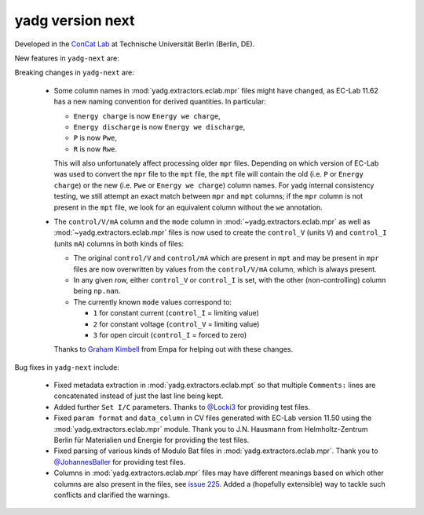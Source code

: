 **yadg** version next
`````````````````````
..
  .. image:: https://img.shields.io/static/v1?label=yadg&message=v6.1&color=blue&logo=github
    :target: https://github.com/PeterKraus/yadg/tree/6.1
  .. image:: https://img.shields.io/static/v1?label=yadg&message=v6.1&color=blue&logo=pypi
    :target: https://pypi.org/project/yadg/6.1/
  .. image:: https://img.shields.io/static/v1?label=release%20date&message=2025-06-03&color=red&logo=pypi


Developed in the `ConCat Lab <https://tu.berlin/en/concat>`_ at Technische Universität Berlin (Berlin, DE).

New features in ``yadg-next`` are:


Breaking changes in ``yadg-next`` are:

  - Some column names in :mod:`yadg.extractors.eclab.mpr` files might have changed, as EC-Lab 11.62 has a new naming convention for derived quantities. In particular:

    - ``Energy charge`` is now ``Energy we charge``,
    - ``Energy discharge`` is now ``Energy we discharge``,
    - ``P`` is now ``Pwe``,
    - ``R`` is now ``Rwe``.

    This will also unfortunately affect processing older ``mpr`` files. Depending on which version of EC-Lab was used to convert the ``mpr`` file to the ``mpt`` file, the ``mpt`` file will contain the old (i.e. ``P`` or ``Energy charge``) or the new (i.e. ``Pwe`` or ``Energy we charge``) column names. For yadg internal consistency testing, we still attempt an exact match between ``mpr`` and ``mpt`` columns; if the ``mpr`` column is not present in the ``mpt`` file, we look for an equivalent column without the ``we`` annotation.

  - The ``control/V/mA`` column and the ``mode`` column in :mod:`~yadg.extractors.eclab.mpr` as well as :mod:`~yadg.extractors.eclab.mpr` files is now used to create the ``control_V`` (units ``V``) and ``control_I`` (units ``mA``) columns in both kinds of files:

    - The original ``control/V`` and ``control/mA`` which are present in ``mpt`` and may be present in ``mpr`` files are now overwritten by values from the ``control/V/mA`` column, which is always present.
    - In any given row, either ``control_V`` or ``control_I`` is set, with the other (non-controlling) column being ``np.nan``.
    - The currently known ``mode`` values correspond to:

      - ``1`` for constant current (``control_I`` = limiting value)
      - ``2`` for constant voltage (``control_V`` = limiting value)
      - ``3`` for open circuit (``control_I`` = forced to zero)

    Thanks to `Graham Kimbell <https://github.com/g-kimbell>`_ from Empa for helping out with these changes.

Bug fixes in ``yadg-next`` include:

  - Fixed metadata extraction in :mod:`yadg.extractors.eclab.mpt` so that multiple ``Comments:`` lines are concatenated instead of just the last line being kept.
  - Added further ``Set I/C`` parameters. Thanks to `@Locki3 <https://github.com/Locki3>`_ for providing test files.
  - Fixed ``param format`` and ``data_column`` in CV files generated with EC-Lab version 11.50 using the :mod:`yadg.extractors.eclab.mpr` module. Thank you to J.N. Hausmann from Helmholtz-Zentrum Berlin für Materialien und Energie for providing the test files.
  - Fixed parsing of various kinds of Modulo Bat files in :mod:`yadg.extractors.eclab.mpr`. Thank you to `@JohannesBaller <https://github.com/JohannesBaller>`_ for providing test files.
  - Columns in :mod:`yadg.extractors.eclab.mpr` files may have different meanings based on which other columns are also present in the files, see `issue 225 <https://github.com/dgbowl/yadg/issues/225>`_. Added a (hopefully extensible) way to tackle such conflicts and clarified the warnings.
